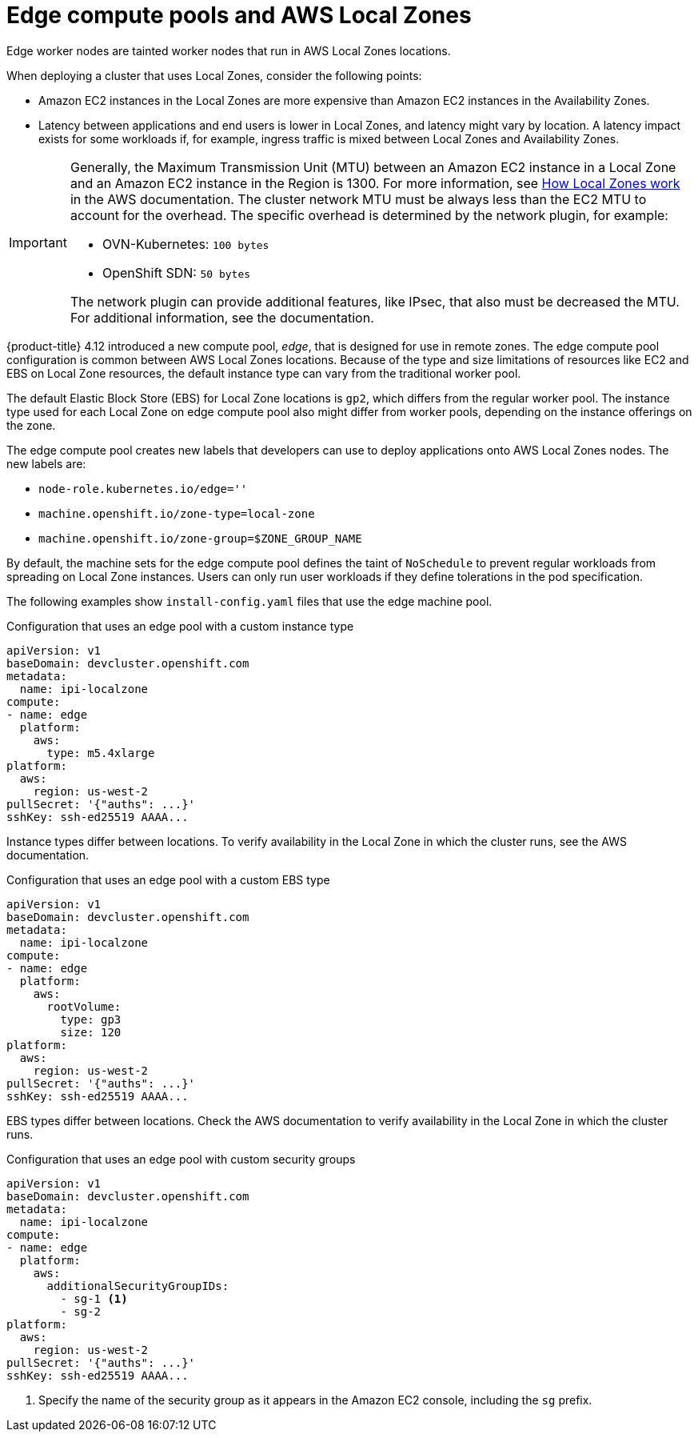 // Module included in the following assemblies:
// * installing/installing_aws/installing-aws-localzone.adoc
// * post_installation_configuration/aws-compute-edge-tasks.adoc

ifeval::["{context}" == "aws-compute-edge-tasks"]
:postinstall-aws-lz:
endif::[]

:_content-type: CONCEPT
[id="edge-machine-pools-aws-local-zones_{context}"]
= Edge compute pools and AWS Local Zones

Edge worker nodes are tainted worker nodes that run in AWS Local Zones locations.

When deploying a cluster that uses Local Zones, consider the following points:

* Amazon EC2 instances in the Local Zones are more expensive than Amazon EC2 instances in the Availability Zones.
* Latency between applications and end users is lower in Local Zones, and latency might vary by location. A latency impact exists for some workloads if, for example, ingress traffic is mixed between Local Zones and Availability Zones.

[IMPORTANT]
====
Generally, the Maximum Transmission Unit (MTU) between an Amazon EC2 instance in a Local Zone and an Amazon EC2 instance in the Region is 1300. For more information, see link:https://docs.aws.amazon.com/local-zones/latest/ug/how-local-zones-work.html[How Local Zones work] in the AWS documentation.
The cluster network MTU must be always less than the EC2 MTU to account for the overhead. The specific overhead is determined by the network plugin, for example:

- OVN-Kubernetes: `100 bytes`
- OpenShift SDN: `50 bytes`

The network plugin can provide additional features, like IPsec, that also must be decreased the MTU. For additional information, see the documentation.
====

{product-title} 4.12 introduced a new compute pool, _edge_, that is designed for use in remote zones. The edge compute pool configuration is common between AWS Local Zones locations. Because of the type and size limitations of resources like EC2 and EBS on Local Zone resources, the default instance type can vary from the traditional worker pool.

The default Elastic Block Store (EBS) for Local Zone locations is `gp2`, which differs from the regular worker pool. The instance type used for each Local Zone on edge compute pool also might differ from worker pools, depending on the instance offerings on the zone.

The edge compute pool creates new labels that developers can use to deploy applications onto AWS Local Zones nodes. The new labels are:

* `node-role.kubernetes.io/edge=''`
* `machine.openshift.io/zone-type=local-zone`
* `machine.openshift.io/zone-group=$ZONE_GROUP_NAME`

////
By default, the system creates the edge compute pool manifests only if users add AWS Local Zones subnet IDs to the list `platform.aws.subnets`.
////

By default, the machine sets for the edge compute pool defines the taint of `NoSchedule` to prevent regular workloads from spreading on Local Zone instances. Users can only run user workloads if they define tolerations in the pod specification.


ifndef::postinstall-aws-lz[]
The following examples show `install-config.yaml` files that use the edge machine pool.

.Configuration that uses an edge pool with a custom instance type
[source,yaml]
----
apiVersion: v1
baseDomain: devcluster.openshift.com
metadata:
  name: ipi-localzone
compute:
- name: edge
  platform:
    aws:
      type: m5.4xlarge
platform:
  aws:
    region: us-west-2
pullSecret: '{"auths": ...}'
sshKey: ssh-ed25519 AAAA...
----

Instance types differ between locations. To verify availability in the Local Zone in which the cluster runs, see the AWS documentation.

.Configuration that uses an edge pool with a custom EBS type
[source,yaml]
----
apiVersion: v1
baseDomain: devcluster.openshift.com
metadata:
  name: ipi-localzone
compute:
- name: edge
  platform:
    aws:
      rootVolume:
        type: gp3
        size: 120
platform:
  aws:
    region: us-west-2
pullSecret: '{"auths": ...}'
sshKey: ssh-ed25519 AAAA...
----

EBS types differ between locations. Check the AWS documentation to verify availability in the Local Zone in which the cluster runs.

.Configuration that uses an edge pool with custom security groups
[source,yaml]
----
apiVersion: v1
baseDomain: devcluster.openshift.com
metadata:
  name: ipi-localzone
compute:
- name: edge
  platform:
    aws:
      additionalSecurityGroupIDs:
        - sg-1 <1>
        - sg-2
platform:
  aws:
    region: us-west-2
pullSecret: '{"auths": ...}'
sshKey: ssh-ed25519 AAAA...
----
<1> Specify the name of the security group as it appears in the Amazon EC2 console, including the `sg` prefix.
endif::postinstall-aws-lz[]

ifeval::["{context}" == "aws-compute-edge-tasks"]
:!postinstall-aws-lz:
endif::[]

